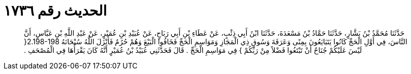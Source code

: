 
= الحديث رقم ١٧٣٦

[quote.hadith]
حَدَّثَنَا مُحَمَّدُ بْنُ بَشَّارٍ، حَدَّثَنَا حَمَّادُ بْنُ مَسْعَدَةَ، حَدَّثَنَا ابْنُ أَبِي ذِئْبٍ، عَنْ عَطَاءِ بْنِ أَبِي رَبَاحٍ، عَنْ عُبَيْدِ بْنِ عُمَيْرٍ، عَنْ عَبْدِ اللَّهِ بْنِ عَبَّاسٍ، أَنَّ النَّاسَ، فِي أَوَّلِ الْحَجِّ كَانُوا يَتَبَايَعُونَ بِمِنًى وَعَرَفَةَ وَسُوقِ ذِي الْمَجَازِ وَمَوَاسِمِ الْحَجِّ فَخَافُوا الْبَيْعَ وَهُمْ حُرُمٌ فَأَنْزَلَ اللَّهُ سُبْحَانَهُ ‏2.198-198{‏ لَيْسَ عَلَيْكُمْ جُنَاحٌ أَنْ تَبْتَغُوا فَضْلاً مِنْ رَبِّكُمْ ‏}‏ فِي مَوَاسِمِ الْحَجِّ ‏.‏ قَالَ فَحَدَّثَنِي عُبَيْدُ بْنُ عُمَيْرٍ أَنَّهُ كَانَ يَقْرَأُهَا فِي الْمُصْحَفِ ‏.‏
